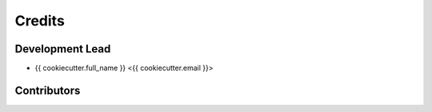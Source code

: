 =======
Credits
=======

Development Lead
----------------

* {{ cookiecutter.full_name }} <{{ cookiecutter.email }}>

Contributors
------------

